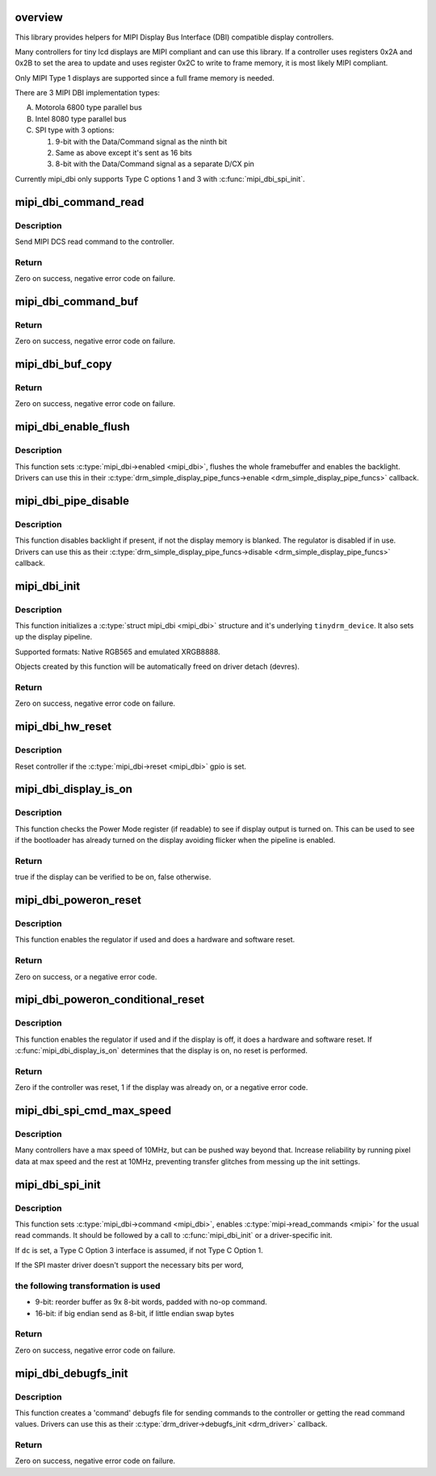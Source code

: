 .. -*- coding: utf-8; mode: rst -*-
.. src-file: drivers/gpu/drm/tinydrm/mipi-dbi.c

.. _`overview`:

overview
========

This library provides helpers for MIPI Display Bus Interface (DBI)
compatible display controllers.

Many controllers for tiny lcd displays are MIPI compliant and can use this
library. If a controller uses registers 0x2A and 0x2B to set the area to
update and uses register 0x2C to write to frame memory, it is most likely
MIPI compliant.

Only MIPI Type 1 displays are supported since a full frame memory is needed.

There are 3 MIPI DBI implementation types:

A. Motorola 6800 type parallel bus

B. Intel 8080 type parallel bus

C. SPI type with 3 options:

   1. 9-bit with the Data/Command signal as the ninth bit
   2. Same as above except it's sent as 16 bits
   3. 8-bit with the Data/Command signal as a separate D/CX pin

Currently mipi_dbi only supports Type C options 1 and 3 with
\ :c:func:`mipi_dbi_spi_init`\ .

.. _`mipi_dbi_command_read`:

mipi_dbi_command_read
=====================

.. c:function:: int mipi_dbi_command_read(struct mipi_dbi *mipi, u8 cmd, u8 *val)

    MIPI DCS read command

    :param mipi:
        MIPI structure
    :type mipi: struct mipi_dbi \*

    :param cmd:
        Command
    :type cmd: u8

    :param val:
        Value read
    :type val: u8 \*

.. _`mipi_dbi_command_read.description`:

Description
-----------

Send MIPI DCS read command to the controller.

.. _`mipi_dbi_command_read.return`:

Return
------

Zero on success, negative error code on failure.

.. _`mipi_dbi_command_buf`:

mipi_dbi_command_buf
====================

.. c:function:: int mipi_dbi_command_buf(struct mipi_dbi *mipi, u8 cmd, u8 *data, size_t len)

    MIPI DCS command with parameter(s) in an array

    :param mipi:
        MIPI structure
    :type mipi: struct mipi_dbi \*

    :param cmd:
        Command
    :type cmd: u8

    :param data:
        Parameter buffer
    :type data: u8 \*

    :param len:
        Buffer length
    :type len: size_t

.. _`mipi_dbi_command_buf.return`:

Return
------

Zero on success, negative error code on failure.

.. _`mipi_dbi_buf_copy`:

mipi_dbi_buf_copy
=================

.. c:function:: int mipi_dbi_buf_copy(void *dst, struct drm_framebuffer *fb, struct drm_clip_rect *clip, bool swap)

    Copy a framebuffer, transforming it if necessary

    :param dst:
        The destination buffer
    :type dst: void \*

    :param fb:
        The source framebuffer
    :type fb: struct drm_framebuffer \*

    :param clip:
        Clipping rectangle of the area to be copied
    :type clip: struct drm_clip_rect \*

    :param swap:
        When true, swap MSB/LSB of 16-bit values
    :type swap: bool

.. _`mipi_dbi_buf_copy.return`:

Return
------

Zero on success, negative error code on failure.

.. _`mipi_dbi_enable_flush`:

mipi_dbi_enable_flush
=====================

.. c:function:: void mipi_dbi_enable_flush(struct mipi_dbi *mipi, struct drm_crtc_state *crtc_state, struct drm_plane_state *plane_state)

    MIPI DBI enable helper

    :param mipi:
        MIPI DBI structure
    :type mipi: struct mipi_dbi \*

    :param crtc_state:
        CRTC state
    :type crtc_state: struct drm_crtc_state \*

    :param plane_state:
        Plane state
    :type plane_state: struct drm_plane_state \*

.. _`mipi_dbi_enable_flush.description`:

Description
-----------

This function sets \ :c:type:`mipi_dbi->enabled <mipi_dbi>`\ , flushes the whole framebuffer and
enables the backlight. Drivers can use this in their
\ :c:type:`drm_simple_display_pipe_funcs->enable <drm_simple_display_pipe_funcs>`\  callback.

.. _`mipi_dbi_pipe_disable`:

mipi_dbi_pipe_disable
=====================

.. c:function:: void mipi_dbi_pipe_disable(struct drm_simple_display_pipe *pipe)

    MIPI DBI pipe disable helper

    :param pipe:
        Display pipe
    :type pipe: struct drm_simple_display_pipe \*

.. _`mipi_dbi_pipe_disable.description`:

Description
-----------

This function disables backlight if present, if not the display memory is
blanked. The regulator is disabled if in use. Drivers can use this as their
\ :c:type:`drm_simple_display_pipe_funcs->disable <drm_simple_display_pipe_funcs>`\  callback.

.. _`mipi_dbi_init`:

mipi_dbi_init
=============

.. c:function:: int mipi_dbi_init(struct device *dev, struct mipi_dbi *mipi, const struct drm_simple_display_pipe_funcs *pipe_funcs, struct drm_driver *driver, const struct drm_display_mode *mode, unsigned int rotation)

    MIPI DBI initialization

    :param dev:
        Parent device
    :type dev: struct device \*

    :param mipi:
        \ :c:type:`struct mipi_dbi <mipi_dbi>`\  structure to initialize
    :type mipi: struct mipi_dbi \*

    :param pipe_funcs:
        Display pipe functions
    :type pipe_funcs: const struct drm_simple_display_pipe_funcs \*

    :param driver:
        DRM driver
    :type driver: struct drm_driver \*

    :param mode:
        Display mode
    :type mode: const struct drm_display_mode \*

    :param rotation:
        Initial rotation in degrees Counter Clock Wise
    :type rotation: unsigned int

.. _`mipi_dbi_init.description`:

Description
-----------

This function initializes a \ :c:type:`struct mipi_dbi <mipi_dbi>`\  structure and it's underlying
\ ``tinydrm_device``\ . It also sets up the display pipeline.

Supported formats: Native RGB565 and emulated XRGB8888.

Objects created by this function will be automatically freed on driver
detach (devres).

.. _`mipi_dbi_init.return`:

Return
------

Zero on success, negative error code on failure.

.. _`mipi_dbi_hw_reset`:

mipi_dbi_hw_reset
=================

.. c:function:: void mipi_dbi_hw_reset(struct mipi_dbi *mipi)

    Hardware reset of controller

    :param mipi:
        MIPI DBI structure
    :type mipi: struct mipi_dbi \*

.. _`mipi_dbi_hw_reset.description`:

Description
-----------

Reset controller if the \ :c:type:`mipi_dbi->reset <mipi_dbi>`\  gpio is set.

.. _`mipi_dbi_display_is_on`:

mipi_dbi_display_is_on
======================

.. c:function:: bool mipi_dbi_display_is_on(struct mipi_dbi *mipi)

    Check if display is on

    :param mipi:
        MIPI DBI structure
    :type mipi: struct mipi_dbi \*

.. _`mipi_dbi_display_is_on.description`:

Description
-----------

This function checks the Power Mode register (if readable) to see if
display output is turned on. This can be used to see if the bootloader
has already turned on the display avoiding flicker when the pipeline is
enabled.

.. _`mipi_dbi_display_is_on.return`:

Return
------

true if the display can be verified to be on, false otherwise.

.. _`mipi_dbi_poweron_reset`:

mipi_dbi_poweron_reset
======================

.. c:function:: int mipi_dbi_poweron_reset(struct mipi_dbi *mipi)

    MIPI DBI poweron and reset

    :param mipi:
        MIPI DBI structure
    :type mipi: struct mipi_dbi \*

.. _`mipi_dbi_poweron_reset.description`:

Description
-----------

This function enables the regulator if used and does a hardware and software
reset.

.. _`mipi_dbi_poweron_reset.return`:

Return
------

Zero on success, or a negative error code.

.. _`mipi_dbi_poweron_conditional_reset`:

mipi_dbi_poweron_conditional_reset
==================================

.. c:function:: int mipi_dbi_poweron_conditional_reset(struct mipi_dbi *mipi)

    MIPI DBI poweron and conditional reset

    :param mipi:
        MIPI DBI structure
    :type mipi: struct mipi_dbi \*

.. _`mipi_dbi_poweron_conditional_reset.description`:

Description
-----------

This function enables the regulator if used and if the display is off, it
does a hardware and software reset. If \ :c:func:`mipi_dbi_display_is_on`\  determines
that the display is on, no reset is performed.

.. _`mipi_dbi_poweron_conditional_reset.return`:

Return
------

Zero if the controller was reset, 1 if the display was already on, or a
negative error code.

.. _`mipi_dbi_spi_cmd_max_speed`:

mipi_dbi_spi_cmd_max_speed
==========================

.. c:function:: u32 mipi_dbi_spi_cmd_max_speed(struct spi_device *spi, size_t len)

    get the maximum SPI bus speed

    :param spi:
        SPI device
    :type spi: struct spi_device \*

    :param len:
        The transfer buffer length.
    :type len: size_t

.. _`mipi_dbi_spi_cmd_max_speed.description`:

Description
-----------

Many controllers have a max speed of 10MHz, but can be pushed way beyond
that. Increase reliability by running pixel data at max speed and the rest
at 10MHz, preventing transfer glitches from messing up the init settings.

.. _`mipi_dbi_spi_init`:

mipi_dbi_spi_init
=================

.. c:function:: int mipi_dbi_spi_init(struct spi_device *spi, struct mipi_dbi *mipi, struct gpio_desc *dc)

    Initialize MIPI DBI SPI interfaced controller

    :param spi:
        SPI device
    :type spi: struct spi_device \*

    :param mipi:
        \ :c:type:`struct mipi_dbi <mipi_dbi>`\  structure to initialize
    :type mipi: struct mipi_dbi \*

    :param dc:
        D/C gpio (optional)
    :type dc: struct gpio_desc \*

.. _`mipi_dbi_spi_init.description`:

Description
-----------

This function sets \ :c:type:`mipi_dbi->command <mipi_dbi>`\ , enables \ :c:type:`mipi->read_commands <mipi>`\  for the
usual read commands. It should be followed by a call to \ :c:func:`mipi_dbi_init`\  or
a driver-specific init.

If \ ``dc``\  is set, a Type C Option 3 interface is assumed, if not
Type C Option 1.

If the SPI master driver doesn't support the necessary bits per word,

.. _`mipi_dbi_spi_init.the-following-transformation-is-used`:

the following transformation is used
------------------------------------


- 9-bit: reorder buffer as 9x 8-bit words, padded with no-op command.
- 16-bit: if big endian send as 8-bit, if little endian swap bytes

.. _`mipi_dbi_spi_init.return`:

Return
------

Zero on success, negative error code on failure.

.. _`mipi_dbi_debugfs_init`:

mipi_dbi_debugfs_init
=====================

.. c:function:: int mipi_dbi_debugfs_init(struct drm_minor *minor)

    Create debugfs entries

    :param minor:
        DRM minor
    :type minor: struct drm_minor \*

.. _`mipi_dbi_debugfs_init.description`:

Description
-----------

This function creates a 'command' debugfs file for sending commands to the
controller or getting the read command values.
Drivers can use this as their \ :c:type:`drm_driver->debugfs_init <drm_driver>`\  callback.

.. _`mipi_dbi_debugfs_init.return`:

Return
------

Zero on success, negative error code on failure.

.. This file was automatic generated / don't edit.


